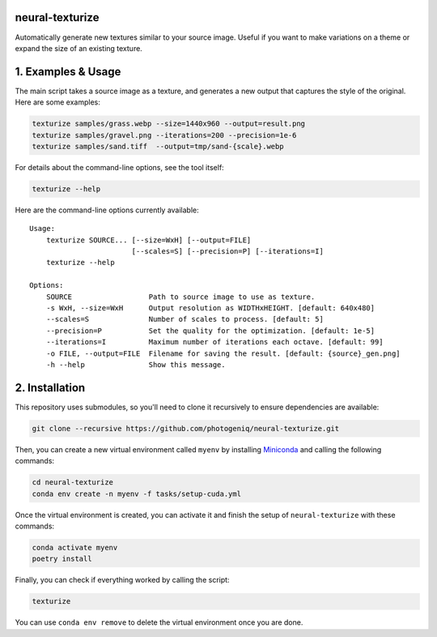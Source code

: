 neural-texturize
================

.. image:: docs/dirt-x4.webp

Automatically generate new textures similar to your source image.  Useful if you
want to make variations on a theme or expand the size of an existing texture.

1. Examples & Usage
===================

The main script takes a source image as a texture, and generates a new output that
captures the style of the original.  Here are some examples:

.. code-block:: bash

    texturize samples/grass.webp --size=1440x960 --output=result.png
    texturize samples/gravel.png --iterations=200 --precision=1e-6
    texturize samples/sand.tiff  --output=tmp/sand-{scale}.webp


For details about the command-line options, see the tool itself:

.. code-block:: bash

    texturize --help

Here are the command-line options currently available::

    Usage:
        texturize SOURCE... [--size=WxH] [--output=FILE]
                            [--scales=S] [--precision=P] [--iterations=I]
        texturize --help

    Options:
        SOURCE                  Path to source image to use as texture.
        -s WxH, --size=WxH      Output resolution as WIDTHxHEIGHT. [default: 640x480]
        --scales=S              Number of scales to process. [default: 5]
        --precision=P           Set the quality for the optimization. [default: 1e-5]
        --iterations=I          Maximum number of iterations each octave. [default: 99]
        -o FILE, --output=FILE  Filename for saving the result. [default: {source}_gen.png]
        -h --help               Show this message.


2. Installation
===============

This repository uses submodules, so you'll need to clone it recursively to ensure
dependencies are available:

.. code-block:: bash

    git clone --recursive https://github.com/photogeniq/neural-texturize.git

Then, you can create a new virtual environment called ``myenv`` by installing
`Miniconda <https://docs.conda.io/en/latest/miniconda.html>`_ and calling the following
commands:

.. code-block:: bash

    cd neural-texturize
    conda env create -n myenv -f tasks/setup-cuda.yml

Once the virtual environment is created, you can activate it and finish the setup of
``neural-texturize`` with these commands:

.. code-block:: bash

    conda activate myenv
    poetry install

Finally, you can check if everything worked by calling the script:

.. code-block:: bash

    texturize

You can use ``conda env remove`` to delete the virtual environment once you are done.
